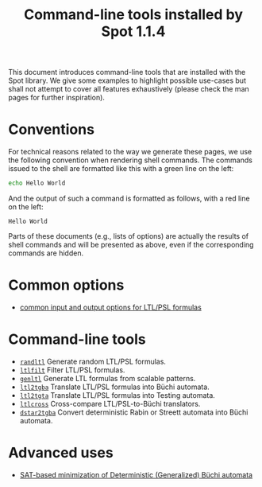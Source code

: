#+TITLE: Command-line tools installed by Spot 1.1.4
#+EMAIL spot@lrde.epita.fr
#+OPTIONS: H:2 num:nil toc:t

This document introduces command-line tools that are installed with
the Spot library.  We give some examples to highlight possible
use-cases but shall not attempt to cover all features exhaustively
(please check the man pages for further inspiration).

* Conventions

For technical reasons related to the way we generate these pages, we
use the following convention when rendering shell commands.  The
commands issued to the shell are formatted like this with a green line
on the left:

#+NAME: helloworld
#+BEGIN_SRC sh :results verbatim :exports both
echo Hello World
#+END_SRC

And the output of such a command is formatted as follows, with a red
line on the left:

#+RESULTS: helloworld
: Hello World

Parts of these documents (e.g., lists of options) are actually the
results of shell commands and will be presented as above, even if the
corresponding commands are hidden.

* Common options

- [[file:ioltl.org][common input and output options for LTL/PSL formulas]]

* Command-line tools

- [[file:randltl.org][=randltl=]] Generate random LTL/PSL formulas.
- [[file:ltlfilt.org][=ltlfilt=]] Filter LTL/PSL formulas.
- [[file:genltl.org][=genltl=]] Generate LTL formulas from scalable patterns.
- [[file:ltl2tgba.org][=ltl2tgba=]] Translate LTL/PSL formulas into Büchi automata.
- [[file:ltl2tgta.org][=ltl2tgta=]] Translate LTL/PSL formulas into Testing automata.
- [[file:ltlcross.org][=ltlcross=]] Cross-compare LTL/PSL-to-Büchi translators.
- [[file:dstar2tgba.org][=dstar2tgba=]] Convert deterministic Rabin or Streett automata into
  Büchi automata.

* Advanced uses

- [[file:satmin.org][SAT-based minimization of Deterministic (Generalized) Büchi automata]]

#  LocalWords:  num toc helloworld SRC LTL PSL randltl ltlfilt genltl
#  LocalWords:  scalable ltl tgba Büchi automata tgta ltlcross eval
#  LocalWords:  setenv concat getenv setq
